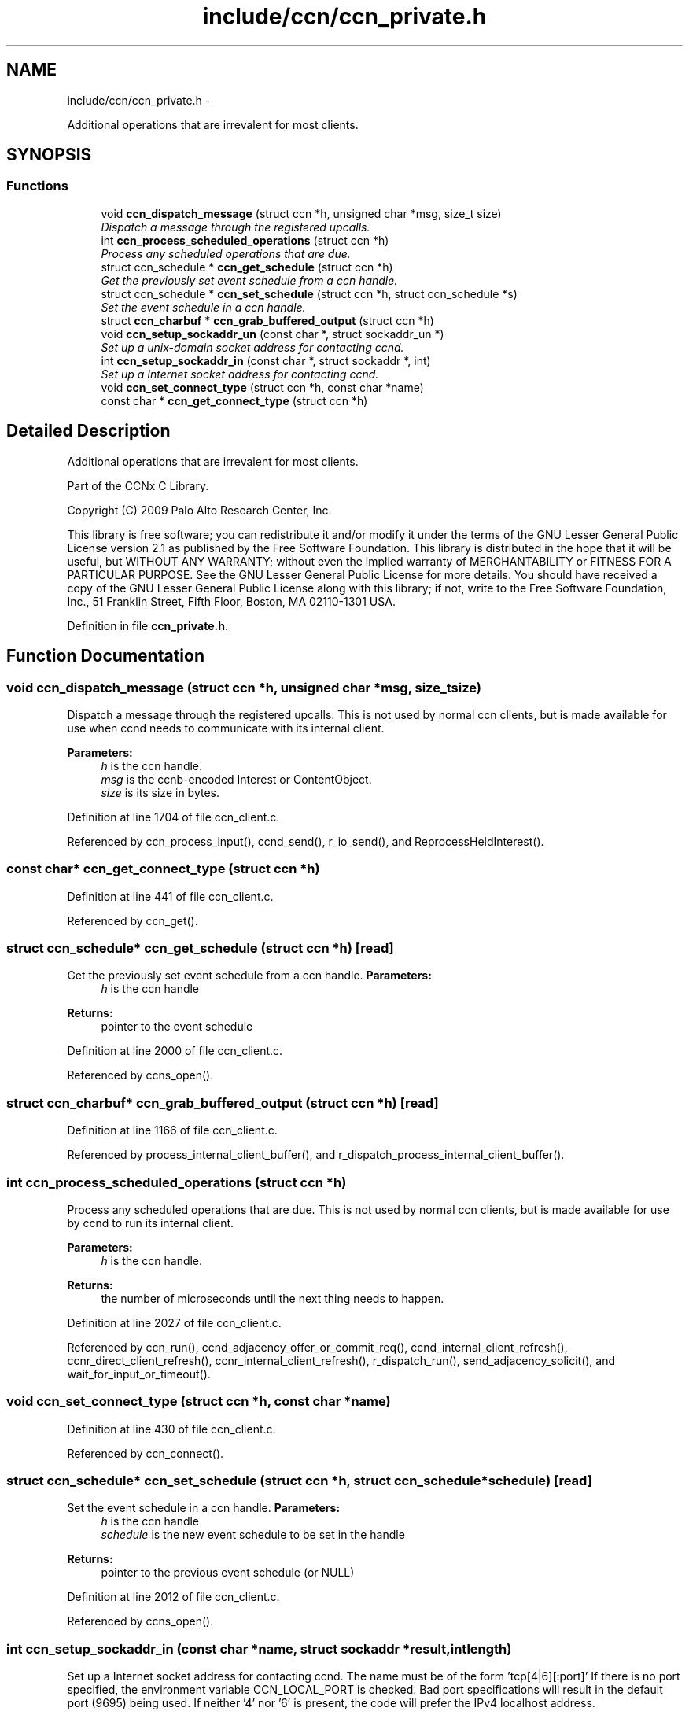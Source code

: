 .TH "include/ccn/ccn_private.h" 3 "Tue Apr 1 2014" "Version 0.8.2" "Content-Centric Networking in C" \" -*- nroff -*-
.ad l
.nh
.SH NAME
include/ccn/ccn_private.h \- 
.PP
Additional operations that are irrevalent for most clients\&.  

.SH SYNOPSIS
.br
.PP
.SS "Functions"

.in +1c
.ti -1c
.RI "void \fBccn_dispatch_message\fP (struct ccn *h, unsigned char *msg, size_t size)"
.br
.RI "\fIDispatch a message through the registered upcalls\&. \fP"
.ti -1c
.RI "int \fBccn_process_scheduled_operations\fP (struct ccn *h)"
.br
.RI "\fIProcess any scheduled operations that are due\&. \fP"
.ti -1c
.RI "struct ccn_schedule * \fBccn_get_schedule\fP (struct ccn *h)"
.br
.RI "\fIGet the previously set event schedule from a ccn handle\&. \fP"
.ti -1c
.RI "struct ccn_schedule * \fBccn_set_schedule\fP (struct ccn *h, struct ccn_schedule *s)"
.br
.RI "\fISet the event schedule in a ccn handle\&. \fP"
.ti -1c
.RI "struct \fBccn_charbuf\fP * \fBccn_grab_buffered_output\fP (struct ccn *h)"
.br
.ti -1c
.RI "void \fBccn_setup_sockaddr_un\fP (const char *, struct sockaddr_un *)"
.br
.RI "\fISet up a unix-domain socket address for contacting ccnd\&. \fP"
.ti -1c
.RI "int \fBccn_setup_sockaddr_in\fP (const char *, struct sockaddr *, int)"
.br
.RI "\fISet up a Internet socket address for contacting ccnd\&. \fP"
.ti -1c
.RI "void \fBccn_set_connect_type\fP (struct ccn *h, const char *name)"
.br
.ti -1c
.RI "const char * \fBccn_get_connect_type\fP (struct ccn *h)"
.br
.in -1c
.SH "Detailed Description"
.PP 
Additional operations that are irrevalent for most clients\&. 

Part of the CCNx C Library\&.
.PP
Copyright (C) 2009 Palo Alto Research Center, Inc\&.
.PP
This library is free software; you can redistribute it and/or modify it under the terms of the GNU Lesser General Public License version 2\&.1 as published by the Free Software Foundation\&. This library is distributed in the hope that it will be useful, but WITHOUT ANY WARRANTY; without even the implied warranty of MERCHANTABILITY or FITNESS FOR A PARTICULAR PURPOSE\&. See the GNU Lesser General Public License for more details\&. You should have received a copy of the GNU Lesser General Public License along with this library; if not, write to the Free Software Foundation, Inc\&., 51 Franklin Street, Fifth Floor, Boston, MA 02110-1301 USA\&. 
.PP
Definition in file \fBccn_private\&.h\fP\&.
.SH "Function Documentation"
.PP 
.SS "void \fBccn_dispatch_message\fP (struct ccn *h, unsigned char *msg, size_tsize)"
.PP
Dispatch a message through the registered upcalls\&. This is not used by normal ccn clients, but is made available for use when ccnd needs to communicate with its internal client\&. 
.PP
\fBParameters:\fP
.RS 4
\fIh\fP is the ccn handle\&. 
.br
\fImsg\fP is the ccnb-encoded Interest or ContentObject\&. 
.br
\fIsize\fP is its size in bytes\&. 
.RE
.PP

.PP
Definition at line 1704 of file ccn_client\&.c\&.
.PP
Referenced by ccn_process_input(), ccnd_send(), r_io_send(), and ReprocessHeldInterest()\&.
.SS "const char* \fBccn_get_connect_type\fP (struct ccn *h)"
.PP
Definition at line 441 of file ccn_client\&.c\&.
.PP
Referenced by ccn_get()\&.
.SS "struct ccn_schedule* \fBccn_get_schedule\fP (struct ccn *h)\fC [read]\fP"
.PP
Get the previously set event schedule from a ccn handle\&. \fBParameters:\fP
.RS 4
\fIh\fP is the ccn handle 
.RE
.PP
\fBReturns:\fP
.RS 4
pointer to the event schedule 
.RE
.PP

.PP
Definition at line 2000 of file ccn_client\&.c\&.
.PP
Referenced by ccns_open()\&.
.SS "struct \fBccn_charbuf\fP* \fBccn_grab_buffered_output\fP (struct ccn *h)\fC [read]\fP"
.PP
Definition at line 1166 of file ccn_client\&.c\&.
.PP
Referenced by process_internal_client_buffer(), and r_dispatch_process_internal_client_buffer()\&.
.SS "int \fBccn_process_scheduled_operations\fP (struct ccn *h)"
.PP
Process any scheduled operations that are due\&. This is not used by normal ccn clients, but is made available for use by ccnd to run its internal client\&. 
.PP
\fBParameters:\fP
.RS 4
\fIh\fP is the ccn handle\&. 
.RE
.PP
\fBReturns:\fP
.RS 4
the number of microseconds until the next thing needs to happen\&. 
.RE
.PP

.PP
Definition at line 2027 of file ccn_client\&.c\&.
.PP
Referenced by ccn_run(), ccnd_adjacency_offer_or_commit_req(), ccnd_internal_client_refresh(), ccnr_direct_client_refresh(), ccnr_internal_client_refresh(), r_dispatch_run(), send_adjacency_solicit(), and wait_for_input_or_timeout()\&.
.SS "void \fBccn_set_connect_type\fP (struct ccn *h, const char *name)"
.PP
Definition at line 430 of file ccn_client\&.c\&.
.PP
Referenced by ccn_connect()\&.
.SS "struct ccn_schedule* \fBccn_set_schedule\fP (struct ccn *h, struct ccn_schedule *schedule)\fC [read]\fP"
.PP
Set the event schedule in a ccn handle\&. \fBParameters:\fP
.RS 4
\fIh\fP is the ccn handle 
.br
\fIschedule\fP is the new event schedule to be set in the handle 
.RE
.PP
\fBReturns:\fP
.RS 4
pointer to the previous event schedule (or NULL) 
.RE
.PP

.PP
Definition at line 2012 of file ccn_client\&.c\&.
.PP
Referenced by ccns_open()\&.
.SS "int \fBccn_setup_sockaddr_in\fP (const char *name, struct sockaddr *result, intlength)"
.PP
Set up a Internet socket address for contacting ccnd\&. The name must be of the form 'tcp[4|6][:port]' If there is no port specified, the environment variable CCN_LOCAL_PORT is checked\&. Bad port specifications will result in the default port (9695) being used\&. If neither '4' nor '6' is present, the code will prefer the IPv4 localhost address\&. 
.PP
\fBReturns:\fP
.RS 4
0 on success, -1 on error 
.RE
.PP

.PP
Definition at line 85 of file ccn_setup_sockaddr_un\&.c\&.
.PP
Referenced by ccn_connect()\&.
.SS "void \fBccn_setup_sockaddr_un\fP (const char *portstr, struct sockaddr_un *result)"
.PP
Set up a unix-domain socket address for contacting ccnd\&. If the environment variable CCN_LOCAL_SOCKNAME is set and not empty, it supplies the name stem; otherwise the compiled-in default is used\&.
.PP
If portstr is NULL or empty, the environment variable CCN_LOCAL_PORT is checked\&. If the portstr specifies something other than the ccnx registered port number, the socket name is modified accordingly\&. 
.PP
\fBParameters:\fP
.RS 4
\fIportstr\fP - numeric port; use NULL for default\&. 
.br
\fIresult\fP - the returned unix domain sockaddr 
.RE
.PP

.PP
Definition at line 55 of file ccn_setup_sockaddr_un\&.c\&.
.PP
Referenced by ccn_connect(), ccnd_get_local_sockname(), main(), and r_net_get_local_sockname()\&.
.SH "Author"
.PP 
Generated automatically by Doxygen for Content-Centric Networking in C from the source code\&.
